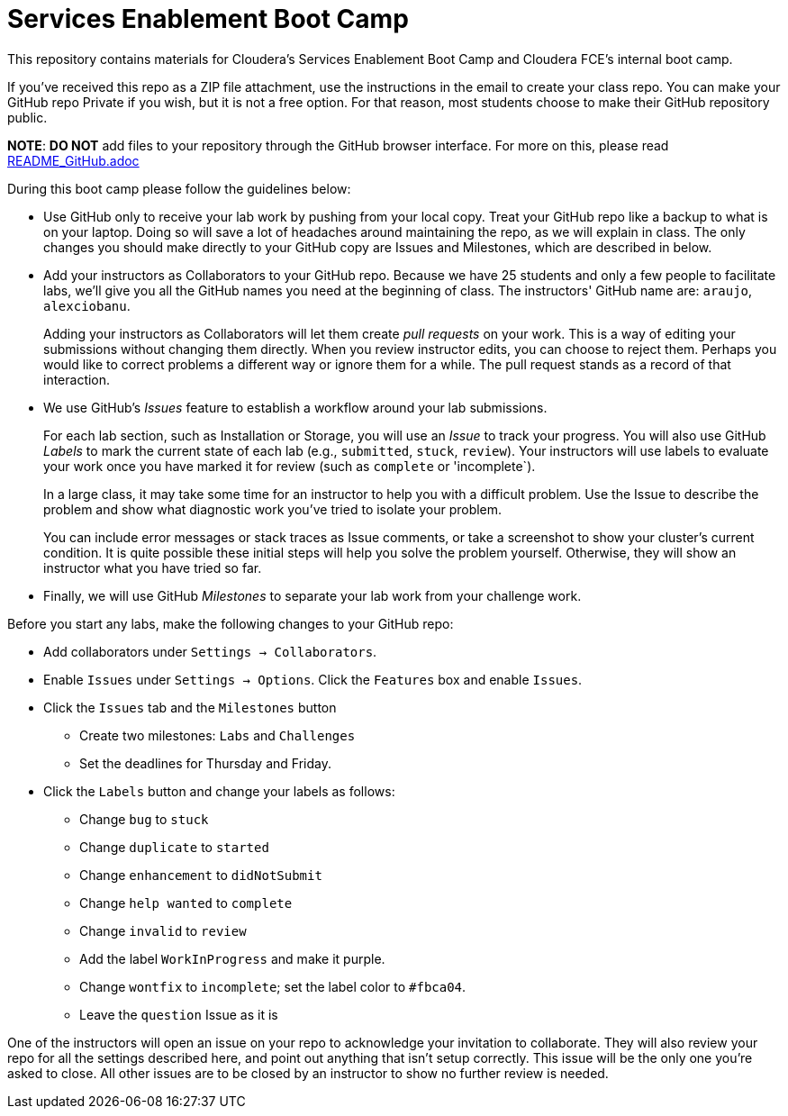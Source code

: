 = Services Enablement Boot Camp

This repository contains materials for Cloudera's Services Enablement
Boot Camp and Cloudera FCE's internal boot camp.

If you've received this repo as a ZIP file attachment, use the
instructions in the email to create your class repo. You can make
your GitHub repo Private if you wish, but it is not a free option.
For that reason, most students choose to make their GitHub repository
public.

*NOTE*: *DO NOT* add files to your repository through
the GitHub browser interface. For more on this, please read link:README_GitHub.adoc[]

During this boot camp please follow the guidelines below:

* Use GitHub only to receive your lab work by pushing from your local
copy. Treat your GitHub repo like a backup to what is on your laptop.
Doing so will save a lot of headaches around maintaining the repo,
as we will explain in class. The only changes you should make directly
to your GitHub copy are Issues and Milestones, which are described in
below.

* Add your instructors as Collaborators to your GitHub repo. Because
we have 25 students and only a few people to facilitate labs, we'll give
you all the GitHub names you need at the beginning of class. The instructors' GitHub name are: `araujo`, `alexciobanu`.
+
Adding your instructors as Collaborators will let them create _pull
requests_ on your work. This is a way of editing your submissions
without changing them directly.  When you review instructor edits,
you can choose to reject them. Perhaps you would like to correct
problems a different way or ignore them for a while. The pull request
stands as a record of that interaction.

* We use GitHub's _Issues_ feature to establish a workflow around your
lab submissions.
+
For each lab section, such as Installation or Storage, you will use
an _Issue_ to track your progress. You will also use GitHub _Labels_
to mark the current state of each lab (e.g., `submitted`, `stuck`,
`review`). Your instructors will use labels to evaluate your work
once you have marked it for review (such as `complete` or 'incomplete`).
+
In a large class, it may take some time for an instructor to help you with a difficult problem.
Use the Issue to describe the problem and show what diagnostic work you've tried to isolate your problem.
+
You can include error messages or stack traces as Issue comments,
or take a screenshot to show your cluster's current condition.  It
is quite possible these initial steps will help you solve the problem
yourself. Otherwise, they will show an instructor what you have
tried so far.

* Finally, we will use GitHub _Milestones_ to separate your lab work
from your challenge work.

Before you start any labs, make the following changes to your GitHub
repo:

* Add collaborators under `Settings -> Collaborators`.
* Enable `Issues` under `Settings -> Options`. Click the `Features` box and enable `Issues`.
* Click the `Issues` tab and the `Milestones` button
** Create two milestones: `Labs` and `Challenges`
** Set the deadlines for Thursday and Friday.
* Click the `Labels` button and change your labels as follows:
** Change `bug` to `stuck`
** Change `duplicate` to `started`
** Change `enhancement` to `didNotSubmit`
** Change `help wanted` to `complete`
** Change `invalid` to `review`
** Add the label `WorkInProgress` and make it purple.
** Change `wontfix` to `incomplete`; set the label color to `#fbca04`.
** Leave the `question` Issue as it is

One of the instructors will open an issue on your repo to acknowledge
your invitation to collaborate. They will also review your repo for
all the settings described here, and point out anything that isn't
setup correctly. This issue will be the only one you're asked to
close.  All other issues are to be closed by an instructor to show
no further review is needed.

